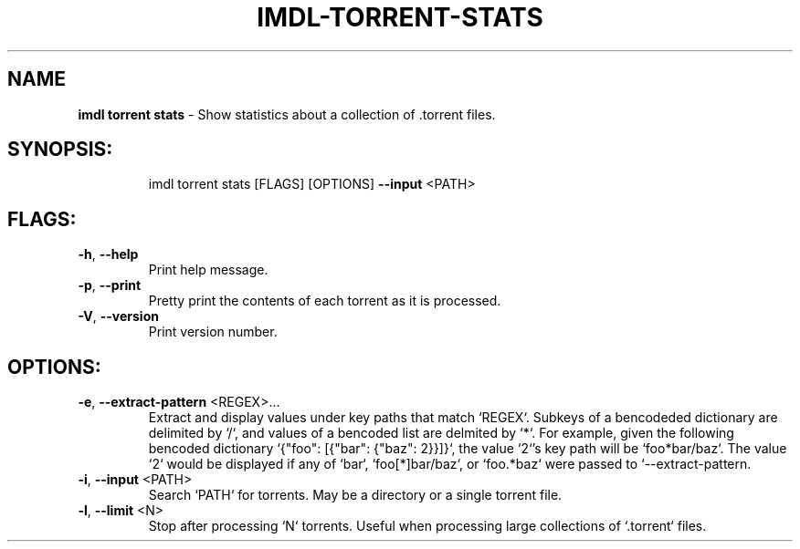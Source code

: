 .\" DO NOT MODIFY THIS FILE!  It was generated by help2man 1.47.11.
.TH IMDL-TORRENT-STATS "1" "April 2020" "Intermodal v0.1.5" "Intermodal Manual"
.SH NAME
\fBimdl\ torrent\ stats\fR
- Show statistics about a collection of .torrent files.
.SH "SYNOPSIS:"
.IP
imdl torrent stats [FLAGS] [OPTIONS] \fB\-\-input\fR <PATH>
.SH "FLAGS:"
.TP
\fB\-h\fR, \fB\-\-help\fR
Print help message.
.TP
\fB\-p\fR, \fB\-\-print\fR
Pretty print the contents of each torrent as it is processed.
.TP
\fB\-V\fR, \fB\-\-version\fR
Print version number.
.SH "OPTIONS:"
.TP
\fB\-e\fR, \fB\-\-extract\-pattern\fR <REGEX>...
Extract and display values under key paths that match `REGEX`. Subkeys of a
bencodeded dictionary are delimited by `/`, and values of a bencoded list are
delmited by `*`. For example, given the following bencoded dictionary `{"foo":
[{"bar": {"baz": 2}}]}`, the value `2`'s key path will be `foo*bar/baz`. The
value `2` would be displayed if any of `bar`, `foo[*]bar/baz`, or `foo.*baz`
were passed to `\-\-extract\-pattern.
.TP
\fB\-i\fR, \fB\-\-input\fR <PATH>
Search `PATH` for torrents. May be a directory or a single torrent file.
.TP
\fB\-l\fR, \fB\-\-limit\fR <N>
Stop after processing `N` torrents. Useful when processing large collections of
`.torrent` files.
